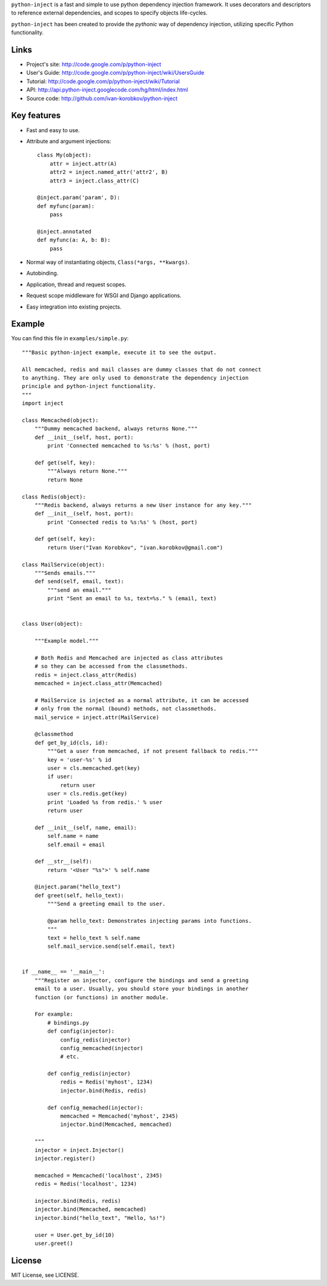 ``python-inject`` is a fast and simple to use python dependency injection
framework. It uses decorators and descriptors to reference external
dependencies, and scopes to specify objects life-cycles.

``python-inject`` has been created to provide the `pythonic` way of dependency 
injection, utilizing specific Python functionality.

Links
=====
- Project's site: http://code.google.com/p/python-inject
- User's Guide:   http://code.google.com/p/python-inject/wiki/UsersGuide
- Tutorial:       http://code.google.com/p/python-inject/wiki/Tutorial
- API:            http://api.python-inject.googlecode.com/hg/html/index.html
- Source code:    http://github.com/ivan-korobkov/python-inject

Key features
============
- Fast and easy to use.
- Attribute and argument injections::

    class My(object):
        attr = inject.attr(A)
        attr2 = inject.named_attr('attr2', B)
        attr3 = inject.class_attr(C)
    
    @inject.param('param', D):
    def myfunc(param):
        pass

    @inject.annotated
    def myfunc(a: A, b: B):
        pass

- Normal way of instantiating objects, ``Class(*args, **kwargs)``.
- Autobinding.
- Application, thread and request scopes.
- Request scope middleware for WSGI and Django applications.
- Easy integration into existing projects.

Example
=======
You can find this file in ``examples/simple.py``::
    
    """Basic python-inject example, execute it to see the output.
    
    All memcached, redis and mail classes are dummy classes that do not connect
    to anything. They are only used to demonstrate the dependency injection
    principle and python-inject functionality.
    """
    import inject    
    
    class Memcached(object):
        """Dummy memcached backend, always returns None."""
        def __init__(self, host, port):
            print 'Connected memcached to %s:%s' % (host, port)
        
        def get(self, key):
            """Always return None."""
            return None
    
    class Redis(object):
        """Redis backend, always returns a new User instance for any key."""
        def __init__(self, host, port):
            print 'Connected redis to %s:%s' % (host, port)
        
        def get(self, key):
            return User("Ivan Korobkov", "ivan.korobkov@gmail.com")
    
    class MailService(object):
        """Sends emails."""
        def send(self, email, text):
            """send an email."""
            print "Sent an email to %s, text=%s." % (email, text)
    
    
    class User(object):
    
        """Example model."""
    
        # Both Redis and Memcached are injected as class attributes
        # so they can be accessed from the classmethods.
        redis = inject.class_attr(Redis)
        memcached = inject.class_attr(Memcached)
        
        # MailService is injected as a normal attribute, it can be accessed
        # only from the normal (bound) methods, not classmethods.
        mail_service = inject.attr(MailService)
        
        @classmethod
        def get_by_id(cls, id):
            """Get a user from memcached, if not present fallback to redis."""
            key = 'user-%s' % id
            user = cls.memcached.get(key)
            if user:
                return user
            user = cls.redis.get(key)
            print 'Loaded %s from redis.' % user
            return user
        
        def __init__(self, name, email):
            self.name = name
            self.email = email
        
        def __str__(self):
            return '<User "%s">' % self.name
        
        @inject.param("hello_text")
        def greet(self, hello_text):
            """Send a greeting email to the user.
            
            @param hello_text: Demonstrates injecting params into functions. 
            """
            text = hello_text % self.name
            self.mail_service.send(self.email, text)
    
    
    if __name__ == '__main__':
        """Register an injector, configure the bindings and send a greeting
        email to a user. Usually, you should store your bindings in another
        function (or functions) in another module.
        
        For example:
            # bindings.py
            def config(injector):
                config_redis(injector)
                config_memcached(injector)
                # etc.
            
            def config_redis(injector)
                redis = Redis('myhost', 1234)
                injector.bind(Redis, redis)
            
            def config_memached(injector):
                memcached = Memcached('myhost', 2345)
                injector.bind(Memcached, memcached)
        
        """
        injector = inject.Injector()
        injector.register()
        
        memcached = Memcached('localhost', 2345)
        redis = Redis('localhost', 1234)
        
        injector.bind(Redis, redis)
        injector.bind(Memcached, memcached)
        injector.bind("hello_text", "Hello, %s!")
        
        user = User.get_by_id(10)
        user.greet()


License
=======
MIT License, see LICENSE.

